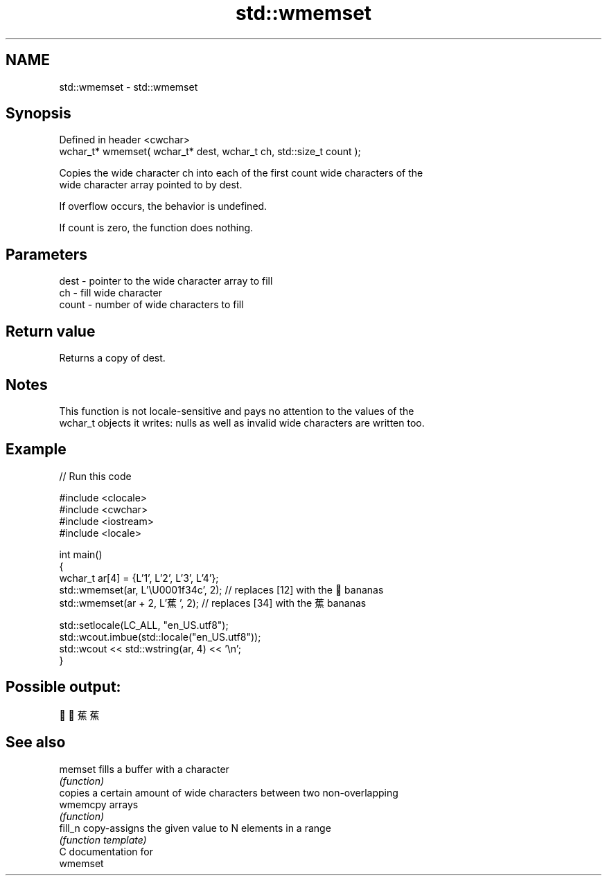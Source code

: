 .TH std::wmemset 3 "2024.06.10" "http://cppreference.com" "C++ Standard Libary"
.SH NAME
std::wmemset \- std::wmemset

.SH Synopsis
   Defined in header <cwchar>
   wchar_t* wmemset( wchar_t* dest, wchar_t ch, std::size_t count );

   Copies the wide character ch into each of the first count wide characters of the
   wide character array pointed to by dest.

   If overflow occurs, the behavior is undefined.

   If count is zero, the function does nothing.

.SH Parameters

   dest  - pointer to the wide character array to fill
   ch    - fill wide character
   count - number of wide characters to fill

.SH Return value

   Returns a copy of dest.

.SH Notes

   This function is not locale-sensitive and pays no attention to the values of the
   wchar_t objects it writes: nulls as well as invalid wide characters are written too.

.SH Example

   
// Run this code

 #include <clocale>
 #include <cwchar>
 #include <iostream>
 #include <locale>
  
 int main()
 {
     wchar_t ar[4] = {L'1', L'2', L'3', L'4'};
     std::wmemset(ar, L'\\U0001f34c', 2); // replaces [12] with the 🍌 bananas
     std::wmemset(ar + 2, L'蕉', 2); // replaces [34] with the 蕉 bananas
  
     std::setlocale(LC_ALL, "en_US.utf8");
     std::wcout.imbue(std::locale("en_US.utf8"));
     std::wcout << std::wstring(ar, 4) << '\\n';
 }

.SH Possible output:

 🍌🍌蕉蕉

.SH See also

   memset  fills a buffer with a character
           \fI(function)\fP 
           copies a certain amount of wide characters between two non-overlapping
   wmemcpy arrays
           \fI(function)\fP 
   fill_n  copy-assigns the given value to N elements in a range
           \fI(function template)\fP 
   C documentation for
   wmemset
